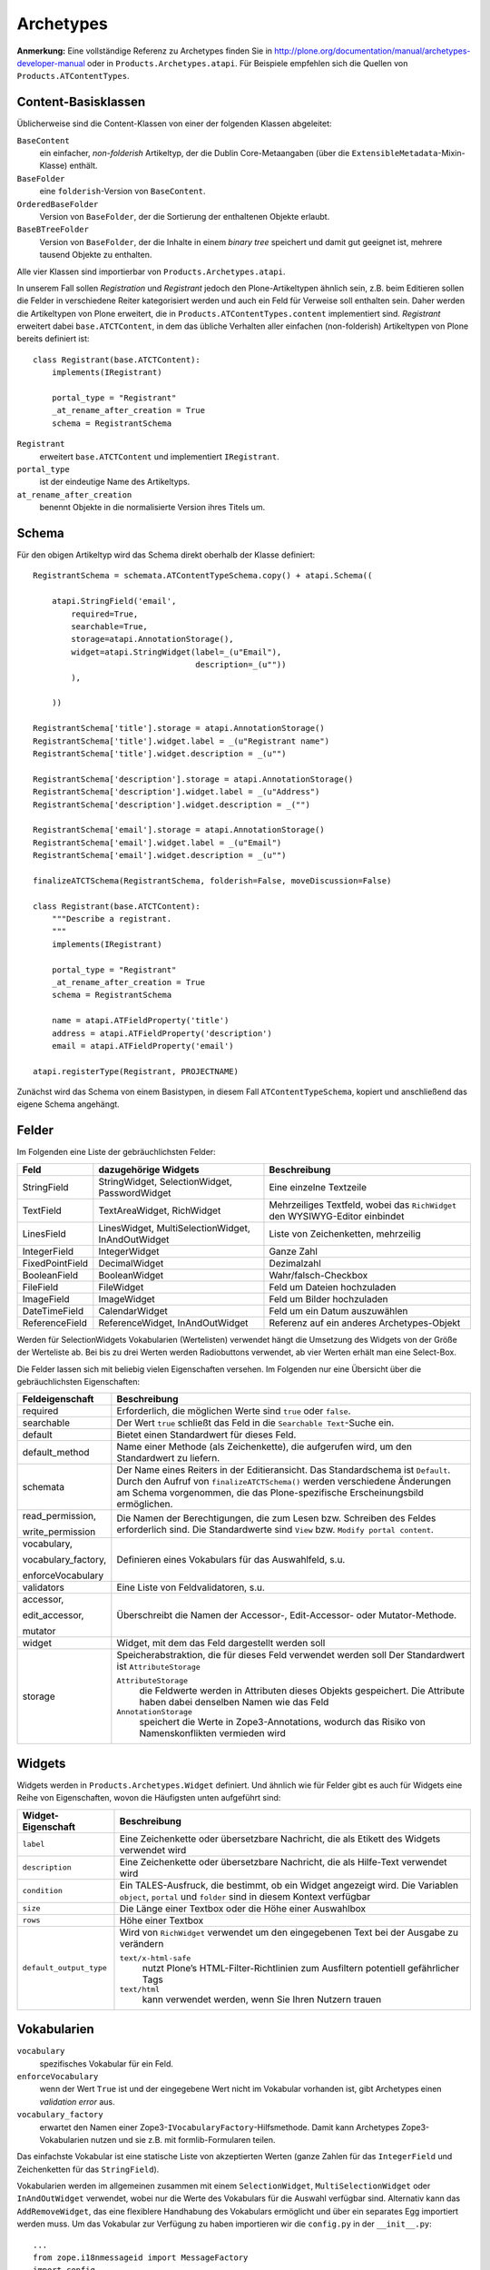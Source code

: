 ==========
Archetypes
==========

**Anmerkung:** Eine vollständige Referenz zu Archetypes finden Sie in http://plone.org/documentation/manual/archetypes-developer-manual oder in ``Products.Archetypes.atapi``.  Für Beispiele empfehlen sich die Quellen von ``Products.ATContentTypes``.

Content-Basisklassen
====================

Üblicherweise sind die Content-Klassen von einer der folgenden Klassen abgeleitet:

``BaseContent``
 ein einfacher, *non-folderish* Artikeltyp, der die Dublin Core-Metaangaben (über die ``ExtensibleMetadata``-Mixin-Klasse) enthält.
``BaseFolder``
 eine ``folderish``-Version von ``BaseContent``.
``OrderedBaseFolder``
 Version von ``BaseFolder``, der die Sortierung der enthaltenen Objekte erlaubt.
``BaseBTreeFolder``
 Version von ``BaseFolder``, der die Inhalte in einem *binary tree* speichert und damit gut geeignet ist, mehrere tausend Objekte zu enthalten.

Alle vier Klassen sind importierbar von ``Products.Archetypes.atapi``.

In unserem Fall sollen *Registration* und *Registrant* jedoch den Plone-Artikeltypen ähnlich sein, z.B. beim Editieren sollen die Felder in verschiedene Reiter kategorisiert werden und auch ein Feld für Verweise soll enthalten sein. Daher werden die Artikeltypen von Plone erweitert, die in ``Products.ATContentTypes.content`` implementiert sind. *Registrant* erweitert dabei ``base.ATCTContent``, in dem das übliche Verhalten aller einfachen (non-folderish) Artikeltypen von Plone bereits definiert ist::

 class Registrant(base.ATCTContent):
     implements(IRegistrant)

     portal_type = "Registrant"
     _at_rename_after_creation = True
     schema = RegistrantSchema

``Registrant``
 erweitert ``base.ATCTContent`` und implementiert ``IRegistrant``.
``portal_type``
 ist der eindeutige Name des Artikeltyps.
``at_rename_after_creation``
 benennt Objekte in die normalisierte Version ihres Titels um.

Schema
======

Für den obigen Artikeltyp wird das Schema direkt oberhalb der Klasse definiert::


 RegistrantSchema = schemata.ATContentTypeSchema.copy() + atapi.Schema((

     atapi.StringField('email',
         required=True,
         searchable=True,
         storage=atapi.AnnotationStorage(),
         widget=atapi.StringWidget(label=_(u"Email"),
                                   description=_(u""))
         ),

     ))

 RegistrantSchema['title'].storage = atapi.AnnotationStorage()
 RegistrantSchema['title'].widget.label = _(u"Registrant name")
 RegistrantSchema['title'].widget.description = _(u"")

 RegistrantSchema['description'].storage = atapi.AnnotationStorage()
 RegistrantSchema['description'].widget.label = _(u"Address")
 RegistrantSchema['description'].widget.description = _("")

 RegistrantSchema['email'].storage = atapi.AnnotationStorage()
 RegistrantSchema['email'].widget.label = _(u"Email")
 RegistrantSchema['email'].widget.description = _(u"")

 finalizeATCTSchema(RegistrantSchema, folderish=False, moveDiscussion=False)

 class Registrant(base.ATCTContent):
     """Describe a registrant.
     """
     implements(IRegistrant)

     portal_type = "Registrant"
     _at_rename_after_creation = True
     schema = RegistrantSchema

     name = atapi.ATFieldProperty('title')
     address = atapi.ATFieldProperty('description')
     email = atapi.ATFieldProperty('email')

 atapi.registerType(Registrant, PROJECTNAME)

Zunächst wird das Schema von einem Basistypen, in diesem Fall ``ATContentTypeSchema``, kopiert und anschließend das eigene Schema angehängt.

Felder
======

Im Folgenden eine Liste der gebräuchlichsten Felder:

+-----------------+--------------------------+-----------------------------------+
| Feld            | dazugehörige             | Beschreibung                      |
|                 | Widgets                  |                                   |
+=================+==========================+===================================+
| StringField     | StringWidget,            | Eine einzelne Textzeile           |
|                 | SelectionWidget,         |                                   |
|                 | PasswordWidget           |                                   |
+-----------------+--------------------------+-----------------------------------+
| TextField       | TextAreaWidget,          | Mehrzeiliges Textfeld, wobei      |
|                 | RichWidget               | das ``RichWidget``  den           |
|                 |                          | WYSIWYG-Editor einbindet          |
+-----------------+--------------------------+-----------------------------------+
| LinesField      | LinesWidget,             | Liste von Zeichenketten,          |
|                 | MultiSelectionWidget,    | mehrzeilig                        |
|                 | InAndOutWidget           |                                   |
+-----------------+--------------------------+-----------------------------------+
| IntegerField    | IntegerWidget            | Ganze Zahl                        |
+-----------------+--------------------------+-----------------------------------+
| FixedPointField | DecimalWidget            | Dezimalzahl                       |
+-----------------+--------------------------+-----------------------------------+
| BooleanField    | BooleanWidget            | Wahr/falsch-Checkbox              |
+-----------------+--------------------------+-----------------------------------+
| FileField       | FileWidget               | Feld um Dateien hochzuladen       |
+-----------------+--------------------------+-----------------------------------+
| ImageField      | ImageWidget              | Feld um Bilder hochzuladen        |
+-----------------+--------------------------+-----------------------------------+
| DateTimeField   | CalendarWidget           | Feld um ein Datum auszuwählen     |
+-----------------+--------------------------+-----------------------------------+
| ReferenceField  | ReferenceWidget,         | Referenz auf ein anderes          |
|                 | InAndOutWidget           | Archetypes-Objekt                 |
+-----------------+--------------------------+-----------------------------------+

.. Das ``TextField`` mit ``TextAreaWidget`` ist nur in der Bearbeiten-Ansicht mehrzeilig. Alle Zeilenumbrüche werden für die Ansicht entfernt. Das ``LinesField`` mit ``LinesWidget`` ist mehrzeilig in Bearbeiten- und Ansichtsmodus. Mehrfache aufeinander folgende Zeilenumbrüche werden zu einem zusammengefasst.

Werden für SelectionWidgets Vokabularien (Wertelisten) verwendet hängt die Umsetzung des Widgets von der Größe der Werteliste ab. Bei bis zu drei Werten werden Radiobuttons verwendet, ab vier Werten erhält man eine Select-Box.

Die Felder lassen sich mit beliebig vielen Eigenschaften versehen. Im Folgenden nur eine Übersicht über die gebräuchlichsten Eigenschaften:

+--------------------------+-----------------------------------------------------+
| Feldeigenschaft          | Beschreibung                                        |
+==========================+=====================================================+
| required                 | Erforderlich, die möglichen Werte sind              |
|                          | ``true`` oder ``false``.                            |
+--------------------------+-----------------------------------------------------+
| searchable               | Der Wert ``true`` schließt das Feld in die          |
|                          | ``Searchable Text``-Suche ein.                      |
+--------------------------+-----------------------------------------------------+
| default                  | Bietet einen Standardwert für dieses Feld.          |
|                          |                                                     |
+--------------------------+-----------------------------------------------------+
| default_method           | Name einer Methode (als Zeichenkette), die          |
|                          | aufgerufen wird, um den Standardwert zu             |
|                          | liefern.                                            |
+--------------------------+-----------------------------------------------------+
| schemata                 | Der Name eines Reiters in der Editieransicht.       |
|                          | Das Standardschema ist ``Default``.                 |
|                          | Durch den Aufruf von ``finalizeATCTSchema()``       |
|                          | werden verschiedene Änderungen am Schema            |
|                          | vorgenommen, die das Plone-spezifische              |
|                          | Erscheinungsbild ermöglichen.                       |
+--------------------------+-----------------------------------------------------+
| read_permission,         | Die Namen der Berechtigungen, die zum Lesen         |
|                          | bzw. Schreiben des Feldes erforderlich sind.        |
| write_permission         | Die Standardwerte sind ``View`` bzw.                |
|                          | ``Modify portal content``.                          |
+--------------------------+-----------------------------------------------------+
| vocabulary,              | Definieren eines Vokabulars für das                 |
|                          | Auswahlfeld, s.u.                                   |
| vocabulary_factory,      |                                                     |
|                          |                                                     |
| enforceVocabulary        |                                                     |
+--------------------------+-----------------------------------------------------+
| validators               | Eine Liste von Feldvalidatoren, s.u.                |
+--------------------------+-----------------------------------------------------+
| accessor,                | Überschreibt die Namen der Accessor-,               |
|                          | Edit-Accessor- oder Mutator-Methode.                |
| edit_accessor,           |                                                     |
|                          |                                                     |
| mutator                  |                                                     |
+--------------------------+-----------------------------------------------------+
| widget                   | Widget, mit dem das Feld dargestellt werden         |
|                          | soll                                                |
+--------------------------+-----------------------------------------------------+
| storage                  | Speicherabstraktion,  die für dieses Feld           |
|                          | verwendet werden soll                               |
|                          | Der Standardwert ist ``AttributeStorage``           |
|                          |                                                     |
|                          | ``AttributeStorage``                                |
|                          |  die Feldwerte werden in Attributen dieses          |
|                          |  Objekts gespeichert. Die Attribute haben           |
|                          |  dabei denselben Namen wie das Feld                 |
|                          | ``AnnotationStorage``                               |
|                          |  speichert die Werte in Zope3-Annotations,          |
|                          |  wodurch das Risiko von Namenskonflikten            |
|                          |  vermieden wird                                     |
+--------------------------+-----------------------------------------------------+

Widgets
=======

Widgets werden in ``Products.Archetypes.Widget`` definiert. Und ähnlich wie für Felder gibt es auch für Widgets eine Reihe von Eigenschaften, wovon die Häufigsten unten aufgeführt sind:

+--------------------------+-----------------------------------------------------+
| Widget-Eigenschaft       | Beschreibung                                        |
+==========================+=====================================================+
| ``label``                | Eine Zeichenkette oder übersetzbare Nachricht,      |
|                          | die als Etikett des Widgets verwendet wird          |
+--------------------------+-----------------------------------------------------+
| ``description``          | Eine Zeichenkette oder übersetzbare Nachricht,      |
|                          | die als Hilfe-Text verwendet wird                   |
+--------------------------+-----------------------------------------------------+
| ``condition``            | Ein TALES-Ausfruck, die bestimmt, ob ein            |
|                          | Widget angezeigt wird. Die Variablen                |
|                          | ``object``, ``portal`` und ``folder`` sind in       |
|                          | diesem Kontext verfügbar                            |
+--------------------------+-----------------------------------------------------+
| ``size``                 | Die Länge einer Textbox oder die Höhe einer         |
|                          | Auswahlbox                                          |
+--------------------------+-----------------------------------------------------+
| ``rows``                 | Höhe einer Textbox                                  |
|                          |                                                     |
+--------------------------+-----------------------------------------------------+
| ``default_output_type``  | Wird von ``RichWidget`` verwendet um den            |
|                          | eingegebenen Text bei der Ausgabe zu                |
|                          | verändern                                           |
|                          |                                                     |
|                          | ``text/x-html-safe``                                |
|                          |  nutzt Plone’s HTML-Filter-Richtlinien zum          |
|                          |  Ausfiltern potentiell gefährlicher Tags            |
|                          | ``text/html``                                       |
|                          |  kann verwendet werden, wenn Sie Ihren Nutzern      |
|                          |  trauen                                             |
+--------------------------+-----------------------------------------------------+

Vokabularien
============

``vocabulary``
 spezifisches Vokabular für ein Feld.
``enforceVocabulary``
 wenn der Wert ``True`` ist und der eingegebene Wert nicht im Vokabular vorhanden ist, gibt Archetypes einen *validation error* aus.
``vocabulary_factory``
 erwartet den Namen einer Zope3-``IVocabularyFactory``-Hilfsmethode. Damit kann Archetypes Zope3-Vokabularien nutzen und sie z.B. mit formlib-Formularen teilen.

Das einfachste Vokabular ist eine statische Liste von akzeptierten Werten (ganze Zahlen für das ``IntegerField`` und Zeichenketten für das ``StringField``).

Vokabularien werden im allgemeinen zusammen mit einem ``SelectionWidget``, ``MultiSelectionWidget`` oder ``InAndOutWidget`` verwendet, wobei nur die Werte des Vokabulars für die Auswahl verfügbar sind. Alternativ kann das ``AddRemoveWidget``, das eine flexiblere Handhabung des Vokabulars ermöglicht und über ein separates Egg importiert werden muss. Um das Vokabular zur Verfügung zu haben importieren wir die ``config.py`` in der ``__init__.py``::

 ...
 from zope.i18nmessageid import MessageFactory
 import config
 ...

Im Beispiel wollen wir für Gebrauchtwaren festhalten, wie es um die Funktionsfähigkeit bestellt ist. Für das Produkt definieren wir eine statische Liste von Tupeln, mit der die Werte "ja, nein, eingeschränkt" zur Wahl stehen. Die Angaben lauten beispielsweise wie folgt::

 ARTICLE_USABLE=DisplayList((
    ('yes', _(u'Yes')),
    ('no', _(u'No')),
    ('some', _(u'somewhat usable')),
    ))

Für die Internationalisierung des Produkts inklusive des Vokabulars ist die MessageFactory zu importieren und jeder String mit ``_(u'')`` zu definieren. Siehe auch `Erstellen der Übersetzungsdateien`_.

Dieses Vokabular wird in der ``content/vsresale.py`` verwendet::

 ...
 TypeSchema = schemata.ATContentTypeSchema.copy() + atapi.Schema((
    atapi.StringField('usable',
        vocabulary=config.ARTICLE_USABLE,
        default='yes',
        widget=atapi.SelectionWidget(label=_(u"usable"),
                                  description=(u"is the article usable?"))
        ),

Es kann auch gegen eine Liste von ``(value, label)``-Tupeln validiert werden, wobei die Etiketten andere Angaben als die Werte des Vokabulars annehmen können. Archetypes transformiert diese Liste in ``DisplayList`` (s.a. ``Products.Archetypes.utils``).

Für dynamische Vokabularien kann für ``vocabulary`` die Methode eines Objekts, eines übergeordneten Objekts oder ein Skript in einem Skin-Layer angegeben werden. Beim Aufruf erwartet Archetypes eine einfache Werteliste, eine Liste von Tupeln oder eine ``DisplayList``. Hier ein Beispiel für eine solche Implementierung in ATTopic (``Products/ATContentTypes/content/topic.py``)::


 LinesField('customViewFields',
             required=False,
             mode="rw",
             default=('Title',),
             vocabulary='listMetaDataFields',
             enforceVocabulary=True,
             write_permission = ChangeTopics,
             widget=InAndOutWidget(
                     label=_(u'label_custom_view_fields', default=u'Table Columns'),
                     description=_(u'help_custom_view_fields',
                                   default=u"Select which fields to display when "
                                            "'Display as Table' is checked.")
                     ),
              ),
 ...
 security.declareProtected(View, 'listMetaDataFields')
 def listMetaDataFields(self, exclude=True):
     """Return a list of metadata fields from portal_catalog.
     """
     tool = getToolByName(self, TOOLNAME)
     return tool.getMetadataDisplay(exclude)

Die Methode gibt eine ``DisplayList`` mit Werten und Etiketten zurück.

Schlagworte in einen eigenen Index schreiben
============================================

Will man die für einen bestimmten Content-Typen vergebenen Schlagworte für alle gleichartigen Objekte desselben Typs verfügbar machen, stellt man den Vokabelbestand über eine Abfrage des ``portal_catalog`` bereit. Als Auswahlfeld verwenden wir das AddRemoveWidget, das über die ``buildout.cfg`` hinzugefügt wird::

 eggs =
     ...
     Products.AddRemoveWidget

Diese Liste wird dann in der ``content/vsresale.py`` zusammengestellt::

 atapi.LinesField('category',
        required=True,
        searchable=True,
        vocabulary='getTagsVocab',
        enforceVocabulary=False,
        accessor="Category"
        widget=atapi.AddRemoveWidget(label=_(u"tags"),
                                description=_(u"")),
        ),

Das Vokabular entnehmen wir über über die Methode ``getTagsVocab`` aus dem Bestand, der in den vorhandenen Objekten desselben Content-Typs angelegt wurde. Die Methoden werden wie folgt definiert::

 class VsResale(base.ATCTContent):
 ...
   def getTagsVocab(self):
        """
        Get the available tags as a DisplayList.
        """
        tags = self.getTagsInUse()
        vocab = atapi.DisplayList()
        for t in tags:
            vocab.add(t, t)
        return vocab

   def getTagsInUse(self):
        """
        Get a list of the resale tags in use in this contenttype.
        """
        catalog = getToolByName(self, 'portal_catalog')
        issues = catalog.searchResults(portal_type = 'Resale Goods Type',)
        tags = {}
        result = set()
        for i in issues:
            issue = i.getObject()
            result.update(issue.Category())
        return sorted(result)

Darüberhinaus bringt Plone 3 in ``plone.app.vocabularies`` bereits eine Reihe von häufig verwendeten Vokabularien mit.

.. Eine komfortablere Methode, Vokabular zu verwalten, bietet der ATVocabularyManager. Damit lassen sich Vokabularien über Plone anlegen und verwalten. Man stellt den Vokabelbestand über eine Abfrage der ``portal_vocabularies`` bereit. Als Auswahlfeld verwenden wir das AddRemoveWidget, das so über eine Plone-Oberfläche bestückt werden kann. Es ist als egg in der ``buildout.cfg`` hinzuzufügen::

..  eggs =
..    ...
..    Products.AddRemoveWidget
..    Products.ATVocabularyManager

.. In ``content/resale.py`` werden Klasse und Methode definiert, z.B. so::

.. class VsResale(base.ATCTContent):
.. ...
..   def getTagsVocab(self):
..   """ return tags vocabulary (managed through ATVocabularyManager)"""
..   vocab_tool = getToolByName(self, 'portal_vocabularies')
..   vocab = vocab_tool[self.resaletypes_vocabulary].getVocabularyDict()
..   lst = list()
..   for k,v in vocab.items():
..     lst.append((k, v))
..   return DisplayList(lst)

.. Die Methode liefert den Inhalt des AddRemoveWidgets::

..    atapi.LinesField('category',
..        required=False,
..        searchable=True,
..        vocabulary='getTagsVocabulary',
..        enforceVocabulary=False,
..        accessor="Category",
..        widget=AddRemoveWidget(label=_(u"tags"),
..                                description=_(u""))
..        ),

.. Selektive Berechtigungen für die Vergabe von Schlagworten lassen sich über das ``AddRemoveWidget`` verwalten. Hierfür verwendet man den Aufruf ``role_based_add`` und setzt den Paramerterwert auf ``True``, und legt über das ``portal_properties``-Tool eine Liste der Rollen fest, die erweiterte Berechtigung zum Hinzufügen von Vokabular haben. ::

..        widget=AddRemoveWidget(...
..                               role_based_add=True,
..                               add_role_property='addRolesForAddRemoveWidget')

.. Programmatisch legt man neue ``portal_properties`` an, in man ``profiles/default/propertiestool.xml`` wie folgt definiert. Wir legen eine neue Property ``addRolesForAddRemoveWidget`` an und vergeben den Rollen ``Manager`` und ``Reviewer`` die Berechtigung, neues Vokabular hinzuzufügen::

.. <?xml version="1.0"?>
.. <object name="portal_properties" meta_type="Plone Properties Tool">
..  <object name="site_properties" meta_type="Plone Property Sheet">
..   <!-- we add this lines field as needed by AddRemoveWidget.py -->
..   <property name="addRolesForAddRemoveWidget" type="lines">
..    <element value="Manager"/>
..    <element value="Reviewer"/>
..   </property>
..  </object>
.. </object>




.. Referenzfelder
.. ==============

Feld- und Objektvalidierung
===========================

Wenn im Editierformular eines Archtetypes-Artikeltyps auf *Speichern* geklickt wird, wird die Methode ``validate()`` von ``BaseObject`` aufgerufen. Alle Felder bieten einfache Validierungen wie diejenigen, ob auch ein Eintrag in einem als *erforderlich* deklarierten Feld gemacht wurde oder ein Nummernfeld keine Buchstaben enthält.
Es lassen sich jedoch auch eigene Validatoren für spezifische Felder schreiben, z.B.::

 atapi.TextField('text',
     ....
     validators=("isTidyHtmlWithCleanup",),
     ....
     ),

Dies weist einem Feld einen oder mehrere Validatoren zu, die in der *validator registry* registriert sein müssen.

Wie solche Validatoren registriert werden können, sehen Sie in ``Products.ATContentTypes.lib.validators``::

 validatorList.append(TidyHtmlWithCleanupValidator('isTidyHtmlWithCleanup', title='', description=''))

Dies ist jedoch nur notwendig, wenn der Validator für mehrere Felder und Artikeltypen Verwendung finden soll. Wird nur ein feldspezifischer Validator benötigt, so lässt sich dieser einfach in einer Methode ``validate_fieldname()`` der Klasse dieses Artikeltyps hinzufügen wobei ``fieldname`` der Name des zu überprüfenden Feldes ist::

 def validate_text (self, value):
     if "maybe" in value:
         return _(u"You shouldn’t be so vague.")
     return None

Klassengenerator
================

::

 atapi.registerType(Registrant, PROJECTNAME)

registriert den Artikeltyp *Registrant*, indem der Klassengenerator aufgerufen wird und jedem Feld der  *Registrant*-Klasse drei Methoden hinzufügt:

Accessor
 *getter*-Methode
Edit accessor
 falls der Accessor eine Transformation vornimmt und das Editierfeld anders eingelesen werden muss.
Mutator
 *setter*-Methode

So werden z.B. für das Feld ``email`` die Methoden ``getEmail()``, ``getRawEmail()`` und ``setEmail()`` als Accessor, edit accessor und mutator erzeugt.

Manchmal kann es auch notwendig werden, eigene getter- und setter-Methoden zu schreiben. Entspricht der Name der Methode derjenigen eines Accessors oder Mutators, nimmt Archetypes an, dass diese Methode anstatt einer generierten verwendet werden soll.

Der Name einer solchen Methode kann in den Feldeigenschaften angegeben werden, z.B. in ``Products/Archetypes/ExtensibleMetadata.py``::

 BooleanField(
     'allowDiscussion',
     accessor="isDiscussable",
     mutator="allowDiscussion",
     edit_accessor="editIsDiscussable",
     ...
 ),

.. _`Erstellen der Übersetzungsdateien`: http://www.plone-entwicklerhandbuch.de/plone-entwicklerhandbuch/internationalisierung/erstellen-der-ubersetzungsdateien.html
